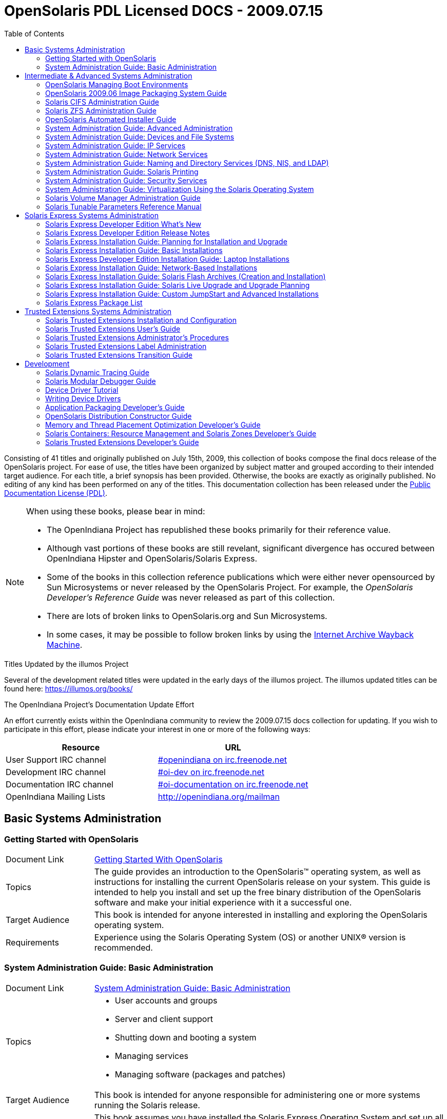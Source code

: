 // Start of document parameters

:icons: font
// :sectnums:
:toc: left

// End of document parameters

= OpenSolaris PDL Licensed DOCS - 2009.07.15

Consisting of 41 titles and originally published on July 15th, 2009, this collection of books compose the final docs release of the OpenSolaris project.
For ease of use, the titles have been organized by subject matter and grouped according to their intended target audience.
For each title, a brief synopsis has been provided.
Otherwise, the books are exactly as originally published.
No editing of any kind has been performed on any of the titles.
This documentation collection has been released under the https://www.openoffice.org/licenses/PDL.html[Public Documentation License (PDL)].


[NOTE]
====
When using these books, please bear in mind:

- The OpenIndiana Project has republished these books primarily for their reference value.
- Although vast portions of these books are still revelant, significant divergence has occured between OpenIndiana Hipster and OpenSolaris/Solaris Express.
- Some of the books in this collection reference publications which were either never opensourced by Sun Microsystems or never released by the OpenSolaris Project.
  For example, the _OpenSolaris Developer's Reference Guide_ was never released as part of this collection.
- There are lots of broken links to OpenSolaris.org and Sun Microsystems.
- In some cases, it may be possible to follow broken links by using the https://archive.org/web/[Internet Archive Wayback Machine].
====

.Titles Updated by the illumos Project
Several of the development related titles were updated in the early days of the illumos project.
The illumos updated titles can be found here: https://illumos.org/books/

.The OpenIndiana Project's Documentation Update Effort
An effort currently exists within the OpenIndiana community to review the 2009.07.15 docs collection for updating.
If you wish to participate in this effort, please indicate your interest in one or more of the following ways:


|===
| Resource | URL

| User Support IRC channel
| irc://irc.freenode.net/openindiana[#openindiana on irc.freenode.net]

| Development IRC channel
| irc://irc.freenode.net/oi-dev[#oi-dev on irc.freenode.net]

| Documentation IRC channel
| irc://irc.freenode.net/oi-documentation[#oi-documentation on irc.freenode.net]

| OpenIndiana Mailing Lists
| http://openindiana.org/mailman
|===


== Basic Systems Administration


=== Getting Started with OpenSolaris

[cols="1,4"]
|===

| Document Link
| link:./20090715/getstart/html/solarisinstall.html[Getting Started With OpenSolaris]

| Topics
| The guide provides an introduction to the OpenSolaris™ operating system, as well as instructions for installing the current OpenSolaris release on your system.
This guide is intended to help you install and set up the free binary distribution of the OpenSolaris software and make your initial experience with it a successful one.

| Target Audience
| This book is intended for anyone interested in installing and exploring the OpenSolaris operating system.

| Requirements
| Experience using the Solaris Operating System (OS) or another UNIX® version is recommended.
|===


=== System Administration Guide: Basic Administration

[cols="1,4"]
|===

| Document Link 
| link:./20090715/SYSADV1/html/sysadv1.html[System Administration Guide: Basic Administration]

| Topics
a| - User accounts and groups +
- Server and client support +
- Shutting down and booting a system +
- Managing services +
- Managing software (packages and patches)

| Target Audience
| This book is intended for anyone responsible for administering one or more systems running the Solaris release.

| Requirements
| This book assumes you have installed the Solaris Express Operating System and set up all the networking software that you plan to use.
To use this book, you should have 1-2 years of UNIX® system administration experience.
Attending UNIX system administration training courses might be helpful.
|===

== Intermediate & Advanced Systems Administration


=== OpenSolaris Managing Boot Environments

[cols="1,4"]
|===

| Document Link
| link:./20090715/snapupgrade/html/solarisinstall.html[OpenSolaris Managing Boot Environments]

| Topics
| A boot environment is a bootable instance of an OpenSolarisTM operating system image plus any other application software packages installed into that image.
System administrators can maintain multiple boot environments on their systems, and each boot environment can have different software versions installed.

Upon the initial installation of OpenSolaris onto a system, a boot environment is created.
Use the beadm(1M) utility or the Package Manager to administer additional boot environments on your system.

| Target Audience
| This book is intended for anyone responsible for administering one or more systems running the OpenSolaris operating system.

| Requirements
| Experience using the Solaris Operating System (OS) or another UNIX® version is recommended.
|===


=== OpenSolaris 2009.06 Image Packaging System Guide

[cols="1,4"]
|===

| Document Link
| link:./20090715/IMGPACKAGESYS/html/ips.html[OpenSolaris 2009.06 Image Packaging System Guide]

| Topics
a| The Image Packaging System, pkg(5), is a framework that provides for software lifecycle management such as installation, upgrade, and removal of packages.
IPS also provides users the ability to create their own software packages, create and manage packaging repositories, and mirror existing packaging repositories.

With IPS, users can perform the following tasks:

- Create and manage images

- Install new packages and update existing packages

- Manage and search the software on your system

With the IPS publication tools, developers can perform the following:

- Create and manage packaging repositories

- Create and publish packages to a packaging repository

- Provide a content mirror for an existing packaging repository

- Retrieve the contents of an existing package from a packaging repository

- Republish the contents of an existing package to a packaging repository

| Target Audience
| This book is intended for system administrators, end users, and developers.

| Requirements
| Experience using the Solaris Operating System (OS) or another UNIX® version is recommended.
|===


=== Solaris CIFS Administration Guide

[cols="1,4"]
|===

| Document Link
| link:./20090715/SSMBAG/html/ssmbag.html[Solaris CIFS Administration Guide]

| Topics
a| - Solaris CIFS service, which enables you to configure a Solaris system to make CIFS shares available to CIFS clients.
- Native identity mapping services, which enables you to map user and group identities between Solaris systems and Windows systems.

| Target Audience
| This book is intended for system administrators and end users.
Both Solaris and Windows system administrators can use this information to configure and integrate the Solaris CIFS service into a Windows environment.

In addition, system administrators can configure the identity mapping service.
Finally, the chapter about the Solaris CIFS client is primarily intended for Solaris users who would like to mount CIFS shares.
The Solaris CIFS client chapter also includes tasks to be performed by a system administrator.

| Requirements
| Experience using the Solaris Operating System (OS) or another UNIX® version is recommended.
|===

=== Solaris ZFS Administration Guide

[cols="1,4"]
|===

| Document Link
| link:./20090715/ZFSADMIN/html/zfsadmin.html[Solaris ZFS Administration Guide]

| Topics
a| - ZFS storage pool and file system creation and management
- Snapshots
- Clones
- Backups
- Using access control lists (ACLs) to protect ZFS files
- Using ZFS on a Solaris system with zones installed
- Emulated volumes
- Troubleshooting
- Data recovery

| Target Audience
| This guide is intended for anyone who is interested in setting up and managing Solaris ZFS file systems.

| Requirements
| Experience using the Solaris Operating System (OS) or another UNIX® version is recommended.
|===

=== OpenSolaris Automated Installer Guide

[cols="1,4"]
|===

| Document Link
| link:./20090715/AIinstall/html/solarisinstall.html[OpenSolaris Automated Installer Guide]

| Topics
| If you want to install the OpenSolaris operating system (OS) on multiple client systems on a network, you can use the automated installer (AI) to accomplish that task.
The automated installer performs essentially “hands-free” network installations of the OpenSolaris OS.

| Target Audience
| This book is intended for anyone responsible for administering one or more systems that are running the Solaris release.

| Requirements
| Experience using the Solaris Operating System (OS) or another UNIX® version is recommended.
|===

=== System Administration Guide: Advanced Administration

[cols="1,4"]
|===

| Document Link
| link:./20090715/SYSADV2/html/sysadv2.html[System Administration Guide: Advanced Administration]

| Topics
a| - Terminals and modems
- System resources (disk quotas, accounting, and crontabs)
- System processes
- Troubleshooting Solaris software problems

| Target Audience
| This book is intended for anyone responsible for administering one or more systems that are running the Solaris release.

| Requirements
| This book assumes that you have installed the SunOS™ Solaris Operating System.
It also assumes that you have set up any networking software that you plan to use.
To use this book, you should have 1-2 years of UNIX® system administration experience.
Attending UNIX system administration training courses might be helpful.
|===


=== System Administration Guide: Devices and File Systems

[cols="1,4"]
|===

| Document Link
| link:./20090715/SAGDFS/html/sagdfs.html[System Administration Guide: Devices and File Systems]

| Topics
a| - Removable media
- Disks and devices
- File systems
- Backing up and restoring data

| Target Audience
| This book is intended for anyone responsible for administering one or more systems running the Solaris release.

| Requirements
| This book assumes you have installed the SunOS 5.11 Operating System and set up all the networking software that you plan to use.
To use this book, you should have 1–2 years of UNIX® system administration experience.
Attending UNIX system administration training courses might be helpful.
|===

=== System Administration Guide: IP Services

[cols="1,4"]
|===

| Document Link
| link:./20090715/SYSADV3/html/sysadv3.html[System Administration Guide: IP Services]

| Topics
a| - TCP/IP network administration
- IPv4 and IPv6 address administration
- DHCP
- IPsec
- IKE
- Solaris IP filter
- Mobile IP
- IP network multipathing (IPMP)
- IPQoS

| Target Audience
| This book is intended for anyone responsible for administering systems that run the Solaris OS release, which are configured in a network.

| Requirements
| This book assumes that you have already installed the Solaris operating system (Solaris OS).
You should be ready to configure your network or ready to configure any networking software that is required on your network.
To use this book, you should have at least two years of UNIX® system administration experience.
Attending UNIX system administration training courses might be helpful.
|===


=== System Administration Guide: Network Services

[cols="1,4"]
|===

| Document Link
| link:./20090715/SYSADV4/html/sysadv4.html[System Administration Guide: Network Services]

| Topics
a| - Web cache servers
- Time-related services
- Network file systems (NFS and Autofs)
- Mail
- SLP
- PPP

| Target Audience
| This book is intended for anyone responsible for administering one or more systems that run the Solaris 10 release.

| Requirements
| This book assumes that you have already installed the SunOSTM 5.10 operating system, and you have set up any networking software that you plan to use.
To use this book, you should have one to two years of UNIX® system administration experience.
Attending UNIX system administration training courses might be helpful.
|===


=== System Administration Guide: Naming and Directory Services (DNS, NIS, and LDAP)

[cols="1,4"]
|===

| Document Link
| link:./20090715/SYSADV5/html/sysadv5.html[System Administration Guide: Naming and Directory Services (DNS, NIS, and LDAP)]

| Topics
a| - DNS
- NIS
- LDAP (including transitioning from NIS to LDAP and transitioning from NIS+ to LDAP)

| Target Audience
| This manual is written for experienced system and network administrators.

| Requirements
| Although this book introduces networking concepts relevant to Solaris naming and directory services, it explains neither the networking fundamentals nor the administration tools in the Solaris OS.
To use this book, you should have a firm understanding of UNIX® networking and systems administration fundamentals.
|===


=== System Administration Guide: Solaris Printing

[cols="1,4"]
|===

| Document Link
| link:./20090715/SYSADPRTSVCS/html/sysadprtsvcs.html[System Administration Guide: Solaris Printing]

| Topics
a| - Solaris printing topics and tasks
- Using services, tools, protocols, and technologies to set up and administer printing services and printers

| Target Audience
| This book is intended for anyone responsible for administering one or more systems that are running the Solaris release.

| Requirements
| This book assumes that you have installed the SunOSTM Solaris Operating System.
It also assumes that you have set up any networking software that you plan to use.
To use this book, you should have 1-2 years of UNIX® system administration experience.
Attending UNIX system administration training courses might be helpful.
|===


=== System Administration Guide: Security Services

[cols="1,4"]
|===

| Document Link
| link:./20090715/SYSADV6/html/sysadv6.html[System Administration Guide: Security Services]

| Topics
a| - Auditing
- Device management
- File security
- BART
- Kerberos services
- PAM
- Solaris Cryptographic Framework
- Privileges
- RBAC
- SASL
- Solaris Secure Shell

| Target Audience
| This book is intended for anyone who is responsible for administering one or more systems that run a Solaris Express Community Edition release.

| Requirements
| To use this book, you should have more than two years of UNIX® system administration experience.
Attending training courses in UNIX system administration might be helpful.
|===

=== System Administration Guide: Virtualization Using the Solaris Operating System

[cols="1,4"]
|===

| Document Link
| link:./20090715/SYSADRM/html/sysadrm.html[System Administration Guide: Virtualization Using the Solaris Operating System]

| Topics
a| - Resource management features, which enable you to control how applications use available system resources
- Zones software partitioning technology, which virtualizes operating system services to create an isolated environment for running applications
- Virtualization using SunTM xVM hypervisor technology, which supports multiple operating system instances simultaneously

| Target Audience
| This book is intended for anyone responsible for administering one or more systems that run the Solaris release.

| Requirements
| This book assumes that you have already installed the operating system and set up any networking software that you plan to use.
To use this book, you should have at least one to two years of UNIX® system administration experience.
|===

=== Solaris Volume Manager Administration Guide

[cols="1,4"]
|===

| Document Link
| link:./20090715/LOGVOLMGRADMIN/html/logvolmgradmin.html[Solaris Volume Manager Administration Guide]

| Topics
| The Solaris Volume Manager Administration Guide explains how to use Solaris™ Volume Manager to manage your system's storage needs.
Solaris Volume Manager enables you to create, modify, and use RAID-0 (concatenation and stripe) volumes, RAID-1 (mirror) volumes.

| Target Audience
a| System and storage administrators can use this book to identify:

- Tasks supported by Solaris Volume Manager
- Ways to use Solaris Volume Manager to provide more reliable and accessible data

| Requirements
| This book assumes that you have installed the SunOSTM Solaris Operating System.
It also assumes that you have set up any networking software that you plan to use.
To use this book, you should have 1-2 years of UNIX® system administration experience.
Attending UNIX system administration training courses might be helpful.
|===


=== Solaris Tunable Parameters Reference Manual

[cols="1,4"]
|===

| Document Link
| link:./20090715/SOLTUNEPARAMREF/html/soltuneparamref.html[Solaris Tunable Parameters Reference Manual]

| Topics
| The Solaris Tunable Parameters Reference Manual provides reference information about SolarisTM OS kernel and network tunable parameters.
This manual does not provide tunable parameter information about the CDE, GNOME, or JavaTM environments.

| Target Audience
| This book is intended for experienced Solaris system administrators who might need to change kernel tunable parameters in certain situations.

| Requirements
| To use this book, you should have more than two years of UNIX® system administration experience.
Attending training courses in UNIX system administration might be helpful.
|===


== Solaris Express Systems Administration


=== Solaris Express Developer Edition What's New

[cols="1,4"]
|===

| Document Link
| link:./20090715/SOLWHATSNEW/html/solwhatsnew.html[Solaris Express Developer Edition What's New]

| Topics
| Solaris Express Developer Edition What's New summarizes all features in the most current Software Express release.

| Target Audience
| This book provides introductory descriptions of the new Software Express features for users, developers, and system administrators.

| Requirements
| To use this book, you should have 1-2 years of UNIX® system administration experience.
Attending UNIX system administration training courses might be helpful.
|===


=== Solaris Express Developer Edition Release Notes

[cols="1,4"]
|===

| Document Link
| link:./20090715/SOLDEVERN/html/soldevern.html[Solaris Express Developer Edition Release Notes]

| Topics
| The Solaris Express Developer Edition Release Notes contains installation and runtime problem details.
Also included are end-of-software support statements for the SolarisTM Operating System (Solaris OS).

| Target Audience
| These notes are for users and system administrators who install and use the Solaris Operating System.

| Requirements
| To use this book, you should have 1-2 years of UNIX® system administration experience.
Attending UNIX system administration training courses might be helpful.
|===


=== Solaris Express Installation Guide: Planning for Installation and Upgrade

[cols="1,4"]
|===

| Document Link
| link:./20090715/SOLINSTALLPBIU/html/solinstallpbiu.html[Solaris Express Installation Guide: Planning for Installation and Upgrade]

| Topics
| This book describes planning your installation or upgrade with the Solaris™ Operating System (OS) on both networked and nonnetworked SPARC® and x86 architecture based systems.
This book also provides overviews of several technologies that relate to installation such as Solaris Zones, GRUB based booting, and the creation of RAID-1 volumes during installation.

This book does not include instructions about how to set up system hardware or other peripherals.

| Target Audience
a| This book is intended for system administrators responsible for installing the Solaris OS.

This book provides both of the following types of information.

* Advanced Solaris installation planning information for enterprise system administrators who manage multiple Solaris machines in a networked environment
* Basic Solaris installation planning information for system administrators who perform infrequent Solaris installations or upgrades

| Requirements
| To use this book, you should have 1-2 years of UNIX® system administration experience.
Attending UNIX system administration training courses might be helpful.
|===


=== Solaris Express Installation Guide: Basic Installations

[cols="1,4"]
|===

| Document Link
| link:./20090715/SOLARISINSTALL/html/solarisinstall.html[Solaris Express Installation Guide: Basic Installations]

| Topics
| This book describes how to use CD or DVD media to install the Solaris™ Operating System (Solaris OS) on a non-networked system.

This book does not include instructions about how to set up system hardware or other peripherals.

| Target Audience
| This book is intended for system administrators who are responsible for installing the Solaris OS.
This book provides basic Solaris installation information for system administrators who perform infrequent Solaris installations or upgrades.

| Requirements
| To use this book, you should have 1-2 years of UNIX® system administration experience.
Attending UNIX system administration training courses might be helpful.
|===


=== Solaris Express Developer Edition Installation Guide: Laptop Installations

[cols="1,4"]
|===

| Document Link
| link:./20090715/SOLDEVELINSTALL/html/soldevelinstall.html[Solaris Express Developer Edition Installation Guide: Laptop Installations]

| Topics
| This book provides general guidance for installing the Solaris Express Developer Edition on a laptop computer.

| Target Audience
| This book is intended for anyone interested in installing Solaris Express Developer Edition on laptop hardware.

| Requirements
| To use this book, you should have basic UNIX® system administration experience.
Attending UNIX system administration training courses might be helpful.
|===


=== Solaris Express Installation Guide: Network-Based Installations

[cols="1,4"]
|===

| Document Link
| link:./20090715/SOLINSTALLNET/html/solinstallnet.html[Solaris Express Installation Guide: Network-Based Installations]

| Topics
| This book describes how to install the Solaris™ Operating System (Solaris OS) remotely over a local area network or a wide area network.

This book does not include instructions about how to set up system hardware or other peripherals.

| Target Audience
| This book is intended for system administrators who are responsible for installing the Solaris software.
This book provides advanced Solaris installation information for enterprise system administrators who manage multiple Solaris machines in a networked environment.

| Requirements
| To use this book, you should have 1-2 years of UNIX® system administration experience.
Attending UNIX system administration training courses might be helpful.
|===


=== Solaris Express Installation Guide: Solaris Flash Archives (Creation and Installation)

[cols="1,4"]
|===

| Document Link
| link:./20090715/SOLINSTALLFLASH/html/solinstallflash.html[Solaris Express Installation Guide: Solaris Flash Archives (Creation and Installation)]

| Topics
| This book provides planning information and instructions for creating Solaris™ Flash archives and using Solaris Flash archives to install the Solaris Operating System (OS) on multiple systems.

This book does not include instructions about how to set up system hardware or other peripherals.

| Target Audience
| This book is intended for system administrators who are responsible for installing the Solaris OS.
These procedures are advanced Solaris installation information for enterprise system administrators who manage multiple Solaris machines in a networked environment.

| Requirements
| To use this book, you should have 2 or more years of UNIX® system administration experience.
Attending UNIX system administration training courses might be helpful.
|===

=== Solaris Express Installation Guide: Solaris Live Upgrade and Upgrade Planning

[cols="1,4"]
|===

| Document Link
| link:./20090715/SOLINSTALLUPG/html/solinstallupg.html[Solaris Express Installation Guide: Solaris Live Upgrade and Upgrade Planning]

| Topics
| This book describes how to install and upgrade the Solaris™ Operating System (OS) on both networked and nonnetworked SPARC® and x86 architecture based systems.

This book does not include instructions about how to set up system hardware or other peripherals.

| Target Audience
a| This book is intended for system administrators responsible for installing the Solaris OS.
This book provides both of the following types of information.

- Advanced Solaris installation information for enterprise system administrators who manage multiple Solaris machines in a networked environment
- Basic Solaris installation information for system administrators who perform infrequent Solaris upgrades

| Requirements
| To use this book, you should have 2 or more years of UNIX® system administration experience.
Attending UNIX system administration training courses might be helpful.
|===


=== Solaris Express Installation Guide: Custom JumpStart and Advanced Installations

[cols="1,4"]
|===

| Document Link
| link:./20090715/SOLINSTALLADV/html/solinstalladv.html[Solaris Express Installation Guide: Custom JumpStart and Advanced Installations]

| Topics
| This book describes how to install and upgrade the Solaris™ Operating System (OS) on both networked and nonnetworked SPARC® and x86 architecture based systems.
This book covers using the custom JumpStart installation method and the creation of RAID-1 volumes during installation.

This book does not include instructions about how to set up system hardware or other peripherals.

| Target Audience
a| This book is intended for system administrators responsible for installing the Solaris OS.
This book provides both of the following types of information.

- Advanced Solaris installation information for enterprise system administrators who manage multiple Solaris machines in a networked environment
- Basic Solaris installation information for system administrators who perform infrequent Solaris installations or upgrades

| Requirements
| To use this book, you should have 2 or more years of UNIX® system administration experience.
Attending UNIX system administration training courses might be helpful.
|===


=== Solaris Express Package List

[cols="1,4"]
|===

| Document Link
| link:./20090715/INSTALLPKGLIST/html/installpkglist.html[Solaris Express Package List]

| Topics
| The Solaris Express Package List lists and describes the packages included in the Solaris™ Express Operating System (Solaris OS).
The list includes information about the software groups that contain each package.

| Target Audience
| This book is intended for system administrators responsible for installing the Solaris software.

| Requirements
| To use this book, you should have 1-2 years of UNIX® system administration experience.
Attending UNIX system administration training courses might be helpful.
|===


== Trusted Extensions Systems Administration


=== Solaris Trusted Extensions Installation and Configuration

.Document Link
link:./20090715/TRSOLINSTALL/html/trsolinstall.html[Solaris Trusted Extensions Installation and Configuration]

.Topics

.Target Audience

.Requirements

This book is for knowledgeable system administrators and security administrators who are installing Trusted Extensions software.
The level of trust that is required by your site security policy, and your level of expertise, determines who can perform the configuration tasks.


=== Solaris Trusted Extensions User's Guide

.Document Link
link:./20090715/TRSSUG/html/trssug.html[Solaris Trusted Extensions User's Guide]

.Topics

.Target Audience

.Requirements

This book is for all users of Trusted Extensions.
As a prerequisite, you must be familiar with the Solaris OS and one of the following desktops:

* Common Desktop Environment (CDE)
* The open source GNOME desktop
* Sun Java™ Desktop System

You must also be familiar with the security policy of your organization.


=== Solaris Trusted Extensions Administrator's Procedures

.Document Link
link:./20090715/TRSOLADMPROC/html/trsoladmproc.html[Solaris Trusted Extensions Administrator's Procedures]

.Topics
System installation, configuration, and administration that is specific to Solaris Trusted Extensions

.Target Audience
This book is for knowledgeable system administrators and security administrators who are configuring and administering Trusted Extensions software.
The level of trust that is required by your site security policy, and your level of expertise, determines who can perform the configuration tasks.

.Reguirements
Administrators should be familiar with Solaris administration.
In addition, administrators should understand the following:

* The security features of Trusted Extensions and your site security policy
* Basic concepts and procedures for using a host that is configured with Trusted Extensions, as described in the Solaris Trusted Extensions User’s Guide
* How administrative tasks are divided among roles at your site


=== Solaris Trusted Extensions Label Administration

.Document Link
link:./20090715/TRSOLLBLADMIN/html/trsollbladmin.html[Solaris Trusted Extensions Label Administration]

.Topics

.Target Audience

.Requirements

This book is for security administrators.
Security administrators are responsible for defining the organization's labels.
Some security administrators are also responsible for implementing the labels.
This book is for definers and implementers.


=== Solaris Trusted Extensions Transition Guide

.Document Link
link:./20090715/TRSOLTRANS/html/trsoltrans.html[Solaris Trusted Extensions Transition Guide]

.Topics

.Target Audience

.Requirements

All users should find the book useful.
The Solaris Trusted Extensions Transition Guide is designed for users who are familiar with Trusted Solaris releases and with the Solaris OS.
This book enables these users to more easily use systems that are configured with Solaris Trusted Extensions.


== Development


=== Solaris Dynamic Tracing Guide

.Document Link
link:./20090715/DYNMCTRCGGD/html/dynmctrcggd.html[Solaris Dynamic Tracing Guide]

.Topics

.Target Audience

.Requirements

DTrace is a comprehensive dynamic tracing framework for the Solaris™ Operating System.
DTrace provides a powerful infrastructure to permit administrators, developers, and service personnel to concisely answer arbitrary questions about the behavior of the operating system and user programs.
The Solaris Dynamic Tracing Guide describes how to use DTrace to observe, debug, and tune system behavior.
This book also includes a complete reference for bundled DTrace observability tools and the D programming language.


=== Solaris Modular Debugger Guide

.Document Link
link:./20090715/MODDEBUG/html/moddebug.html[Solaris Modular Debugger Guide]

.Topics

.Target Audience

.Requirements

If you were a detective and were investigating at the scene of a crime, you might interview the witnesses and ask them to describe what happened and who they saw.
However, if there were no witnesses or these descriptions proved insufficient, you might consider collecting fingerprints and forensic evidence that could be examined for DNA to help solve the case.
Often, software program failures divide into analogous categories: problems that can be solved with source-level debugging tools, and problems that require low-level debugging facilities, examination of core files, and knowledge of assembly language to diagnose and correct.
MDB facilitates analysis of this second class of problems.

MDB is most useful when you are programming a complex low-level software system such as an operating system.
The MDB debugging framework allows you to construct your own custom analysis tools to aid in the diagnosis of these low-level problems.
MDB also provides a powerful set of built-in commands that enable you to analyze the state of your program at the assembly language level.


=== Device Driver Tutorial

.Document Link
link:./20090715/DRIVERTUT/html/drivertut.html[Device Driver Tutorial]

.Topics

.Target Audience

.Requirements

You should read this tutorial if you need to develop, install, and configure device drivers for the Solaris OS.
You also should read this book if you need to maintain existing drivers or add new functionality to existing Solaris OS drivers.
Information about the kernel provided in this book also will help you troubleshoot any problems you might encounter installing or configuring Solaris systems.


=== Writing Device Drivers

.Document Link
link:./20090715/DRIVER/html/driver.html[Writing Device Drivers]

.Topics

.Target Audience

.Requirements

This book is written for UNIX® programmers who are familiar with UNIX device drivers.
Overview information is provided, but the book is not intended to serve as a general tutorial on device drivers.


=== Application Packaging Developer's Guide

.Document Link
link:./20090715/PACKINSTALL/html/packinstall.html[Application Packaging Developer's Guide]

.Topics

.Target Audience

.Requirements

This book is intended for application developers whose responsibilities include designing and building packages.

Though much of the book is directed towards novice package developers, it also contains information useful to more experienced package developers.


=== OpenSolaris Distribution Constructor Guide

.Document Link
link:./20090715/DistroConst/html/distroconst.html[OpenSolaris Distribution Constructor Guide]

.Topics

.Target Audience

.Requirements

The distribution constructor is a tool that application developers can use to build their own custom OpenSolaris™ image which they can then distribute to their contacts and customers.


=== Memory and Thread Placement Optimization Developer's Guide

.Document Link
link:./20090715/MTPODG/html/mtpodg.html[Memory and Thread Placement Optimization Developer's Guide]

.Topics

.Target Audience

.Requirements

This book is intended for use by developers who are writing applications in an environment with multiple CPUs and a non-uniform memory architecture.
The programming interfaces and tools that are described in this book give the developer control over the system's behavior and resource allocation.


=== Solaris Containers: Resource Management and Solaris Zones Developer's Guide

.Document Link
link:./20090715/RSCMGRDEVGD/html/rscmgrdevgd.html[Solaris Containers: Resource Management and Solaris Zones Developer's Guide]

.Topics

.Target Audience

.Requirements

This book is for application developers and ISVs who write applications that control or monitor the Solaris Operating System resources.


=== Solaris Trusted Extensions Developer's Guide

.Document Link
link:./20090715/TRSOLDEV/html/trsoldev.html[Solaris Trusted Extensions Developer's Guide]

.Topics

.Target Audience

.Requirements

The Solaris Trusted Extensions Developer's Guide describes how to use the application programming interfaces (APIs) to write new trusted applications for systems that are configured with the Solaris™ Trusted Extensions software.
Readers must be familiar with UNIX® programming and understand security policy concepts.


